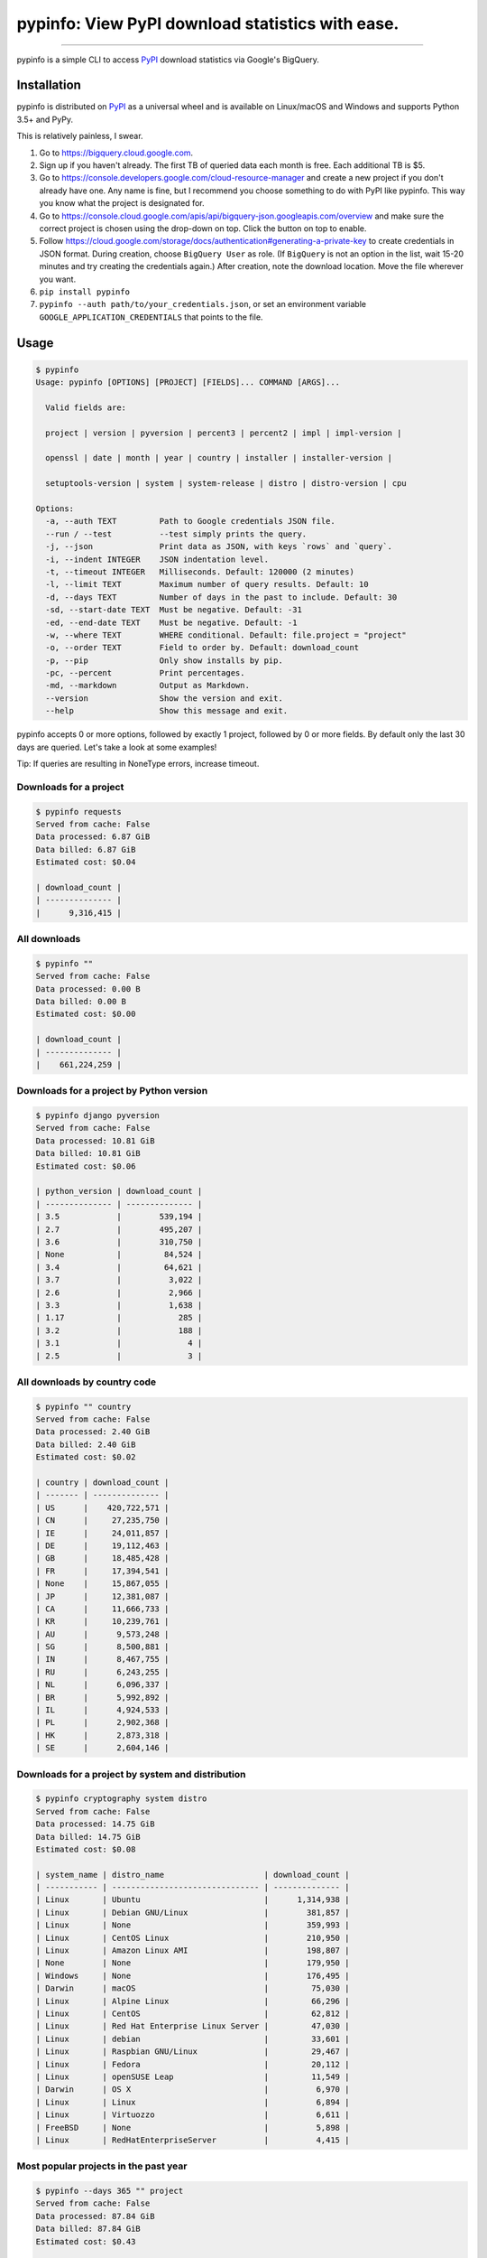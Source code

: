 pypinfo: View PyPI download statistics with ease.
=================================================

.. image:: https://img.shields.io/pypi/v/pypinfo.svg?style=flat-square
    :target: https://pypi.org/project/pypinfo

.. image:: https://img.shields.io/pypi/pyversions/pypinfo.svg?style=flat-square
    :target: https://pypi.org/project/pypinfo

.. image:: https://img.shields.io/badge/license-MIT-blue.svg?style=flat-square
    :target: https://en.wikipedia.org/wiki/MIT_License

-----

pypinfo is a simple CLI to access `PyPI`_ download statistics via Google's BigQuery.

Installation
------------

pypinfo is distributed on `PyPI`_ as a universal wheel and is available on
Linux/macOS and Windows and supports Python 3.5+ and PyPy.

This is relatively painless, I swear.

1. Go to `<https://bigquery.cloud.google.com>`_.
2. Sign up if you haven't already. The first TB of queried data each month
   is free. Each additional TB is $5.
3. Go to `<https://console.developers.google.com/cloud-resource-manager>`_ and
   create a new project if you don't already have one. Any name is fine, but I
   recommend you choose something to do with PyPI like pypinfo. This way you
   know what the project is designated for.
4. Go to `<https://console.cloud.google.com/apis/api/bigquery-json.googleapis.com/overview>`_
   and make sure the correct project is chosen using the drop-down on top. Click
   the button on top to enable.
5. Follow `<https://cloud.google.com/storage/docs/authentication#generating-a-private-key>`_
   to create credentials in JSON format. During creation, choose ``BigQuery User`` as role.
   (If ``BigQuery`` is not an option in the list, wait 15-20 minutes and try creating
   the credentials again.) After creation, note the download location. Move the file
   wherever you want.
6. ``pip install pypinfo``
7. ``pypinfo --auth path/to/your_credentials.json``, or set an environment variable
   ``GOOGLE_APPLICATION_CREDENTIALS`` that points to the file.

Usage
-----

.. code-block:: bash

    $ pypinfo
    Usage: pypinfo [OPTIONS] [PROJECT] [FIELDS]... COMMAND [ARGS]...

      Valid fields are:

      project | version | pyversion | percent3 | percent2 | impl | impl-version |

      openssl | date | month | year | country | installer | installer-version |

      setuptools-version | system | system-release | distro | distro-version | cpu

    Options:
      -a, --auth TEXT         Path to Google credentials JSON file.
      --run / --test          --test simply prints the query.
      -j, --json              Print data as JSON, with keys `rows` and `query`.
      -i, --indent INTEGER    JSON indentation level.
      -t, --timeout INTEGER   Milliseconds. Default: 120000 (2 minutes)
      -l, --limit TEXT        Maximum number of query results. Default: 10
      -d, --days TEXT         Number of days in the past to include. Default: 30
      -sd, --start-date TEXT  Must be negative. Default: -31
      -ed, --end-date TEXT    Must be negative. Default: -1
      -w, --where TEXT        WHERE conditional. Default: file.project = "project"
      -o, --order TEXT        Field to order by. Default: download_count
      -p, --pip               Only show installs by pip.
      -pc, --percent          Print percentages.
      -md, --markdown         Output as Markdown.
      --version               Show the version and exit.
      --help                  Show this message and exit.

pypinfo accepts 0 or more options, followed by exactly 1 project, followed by
0 or more fields. By default only the last 30 days are queried. Let's take a
look at some examples!

Tip: If queries are resulting in NoneType errors, increase timeout.

Downloads for a project
^^^^^^^^^^^^^^^^^^^^^^^

.. code-block:: bash

    $ pypinfo requests
    Served from cache: False
    Data processed: 6.87 GiB
    Data billed: 6.87 GiB
    Estimated cost: $0.04

    | download_count |
    | -------------- |
    |      9,316,415 |

All downloads
^^^^^^^^^^^^^

.. code-block:: bash

    $ pypinfo ""
    Served from cache: False
    Data processed: 0.00 B
    Data billed: 0.00 B
    Estimated cost: $0.00

    | download_count |
    | -------------- |
    |    661,224,259 |

Downloads for a project by Python version
^^^^^^^^^^^^^^^^^^^^^^^^^^^^^^^^^^^^^^^^^

.. code-block:: bash

    $ pypinfo django pyversion
    Served from cache: False
    Data processed: 10.81 GiB
    Data billed: 10.81 GiB
    Estimated cost: $0.06

    | python_version | download_count |
    | -------------- | -------------- |
    | 3.5            |        539,194 |
    | 2.7            |        495,207 |
    | 3.6            |        310,750 |
    | None           |         84,524 |
    | 3.4            |         64,621 |
    | 3.7            |          3,022 |
    | 2.6            |          2,966 |
    | 3.3            |          1,638 |
    | 1.17           |            285 |
    | 3.2            |            188 |
    | 3.1            |              4 |
    | 2.5            |              3 |

All downloads by country code
^^^^^^^^^^^^^^^^^^^^^^^^^^^^^

.. code-block:: bash

    $ pypinfo "" country
    Served from cache: False
    Data processed: 2.40 GiB
    Data billed: 2.40 GiB
    Estimated cost: $0.02

    | country | download_count |
    | ------- | -------------- |
    | US      |    420,722,571 |
    | CN      |     27,235,750 |
    | IE      |     24,011,857 |
    | DE      |     19,112,463 |
    | GB      |     18,485,428 |
    | FR      |     17,394,541 |
    | None    |     15,867,055 |
    | JP      |     12,381,087 |
    | CA      |     11,666,733 |
    | KR      |     10,239,761 |
    | AU      |      9,573,248 |
    | SG      |      8,500,881 |
    | IN      |      8,467,755 |
    | RU      |      6,243,255 |
    | NL      |      6,096,337 |
    | BR      |      5,992,892 |
    | IL      |      4,924,533 |
    | PL      |      2,902,368 |
    | HK      |      2,873,318 |
    | SE      |      2,604,146 |

Downloads for a project by system and distribution
^^^^^^^^^^^^^^^^^^^^^^^^^^^^^^^^^^^^^^^^^^^^^^^^^^

.. code-block:: bash

    $ pypinfo cryptography system distro
    Served from cache: False
    Data processed: 14.75 GiB
    Data billed: 14.75 GiB
    Estimated cost: $0.08

    | system_name | distro_name                     | download_count |
    | ----------- | ------------------------------- | -------------- |
    | Linux       | Ubuntu                          |      1,314,938 |
    | Linux       | Debian GNU/Linux                |        381,857 |
    | Linux       | None                            |        359,993 |
    | Linux       | CentOS Linux                    |        210,950 |
    | Linux       | Amazon Linux AMI                |        198,807 |
    | None        | None                            |        179,950 |
    | Windows     | None                            |        176,495 |
    | Darwin      | macOS                           |         75,030 |
    | Linux       | Alpine Linux                    |         66,296 |
    | Linux       | CentOS                          |         62,812 |
    | Linux       | Red Hat Enterprise Linux Server |         47,030 |
    | Linux       | debian                          |         33,601 |
    | Linux       | Raspbian GNU/Linux              |         29,467 |
    | Linux       | Fedora                          |         20,112 |
    | Linux       | openSUSE Leap                   |         11,549 |
    | Darwin      | OS X                            |          6,970 |
    | Linux       | Linux                           |          6,894 |
    | Linux       | Virtuozzo                       |          6,611 |
    | FreeBSD     | None                            |          5,898 |
    | Linux       | RedHatEnterpriseServer          |          4,415 |

Most popular projects in the past year
^^^^^^^^^^^^^^^^^^^^^^^^^^^^^^^^^^^^^^

.. code-block:: bash

    $ pypinfo --days 365 "" project
    Served from cache: False
    Data processed: 87.84 GiB
    Data billed: 87.84 GiB
    Estimated cost: $0.43

    | project         | download_count |
    | --------------- | -------------- |
    | simplejson      |    267,459,163 |
    | six             |    213,697,561 |
    | setuptools      |    164,144,954 |
    | botocore        |    162,843,025 |
    | python-dateutil |    159,786,908 |
    | pip             |    155,164,096 |
    | pyasn1          |    142,647,378 |
    | requests        |    141,811,313 |
    | docutils        |    136,073,108 |
    | pyyaml          |    127,183,654 |
    | jmespath        |    126,997,657 |
    | s3transfer      |    123,275,444 |
    | futures         |    121,993,875 |
    | awscli          |    119,512,669 |
    | rsa             |    112,884,251 |
    | colorama        |    107,995,099 |
    | idna            |     79,363,400 |
    | wheel           |     79,098,241 |
    | selenium        |     72,291,821 |
    | awscli-cwlogs   |     69,708,863 |

Percentage of Python 3 downloads of the top 100 projects in the past year
^^^^^^^^^^^^^^^^^^^^^^^^^^^^^^^^^^^^^^^^^^^^^^^^^^^^^^^^^^^^^^^^^^^^^^^^^

Let's use ``--test`` to only see the query instead of sending it.

.. code-block:: bash

    $ pypinfo --test --days 365 --limit 100 "" project percent3
    SELECT
      file.project as project,
      ROUND(100 * SUM(CASE WHEN REGEXP_EXTRACT(details.python, r"^([^\.]+)") = "3" THEN 1 ELSE 0 END) / COUNT(*), 1) as percent_3,
      COUNT(*) as download_count,
    FROM
      TABLE_DATE_RANGE(
        [the-psf:pypi.downloads],
        DATE_ADD(CURRENT_TIMESTAMP(), -366, "day"),
        DATE_ADD(CURRENT_TIMESTAMP(), -1, "day")
      )
    GROUP BY
      project,
    ORDER BY
      download_count DESC
    LIMIT 100

Credits
-------

- `Donald Stufft <https://github.com/dstufft>`_ for maintaining `PyPI`_ all
  these years.
- `Google <https://github.com/google>`_ for donating BigQuery capacity to
  `PyPI`_.
- `Paul Kehrer <https://github.com/reaperhulk>`_ for his
  `awesome blog post <https://langui.sh/2016/12/09/data-driven-decisions>`_.

Changelog
---------

Important changes are emphasized.

13.0.0
^^^^^^

- Added ``last_update`` JSON key, which is a UTC timestamp.

12.0.0
^^^^^^

- **Breaking:** JSON output is now a mapping with keys ``rows``, which is all the
  data that was previously outputted, and ``query``, which is relevant metadata.
- Increased the resolution of percentages.

11.0.0
^^^^^^

- Fixed JSON output.

10.0.0
^^^^^^

- Fixed custom field ordering.

9.0.0
^^^^^

- Added new BigQuery usage stats.
- Lowered the default number of results to ``10`` from ``20``.
- Updated examples.
- Fixed table formatting regression.

8.0.0
^^^^^

- Updated ``google-cloud-bigquery`` dependency.

7.0.0
^^^^^

- Output table is now in Markdown format for easy copying to GitHub issues and PRs.

6.0.0
^^^^^

- Updated ``google-cloud-bigquery`` dependency.

5.0.0
^^^^^

- Numeric output (non-json) is now prettier (thanks `hugovk <https://github.com/hugovk>`_)
- You can now filter results for only pip installs with the ``--pip`` flag
  (thanks `hugovk <https://github.com/hugovk>`_)

4.0.0
^^^^^

- ``--order`` now works with all fields (thanks `Brian Skinn <https://github.com/bskinn>`_)
- Updated installation docs (thanks `Brian Skinn <https://github.com/bskinn>`_)

3.0.1
^^^^^

- Fix: project names are now normalized to adhere to
  `PEP 503 <https://www.python.org/dev/peps/pep-0503>`_.

3.0.0
^^^^^

- **Breaking:** ``--json`` option is now just a flag and prints output as prettified JSON.

2.0.0
^^^^^

- Added ``--json`` path option.

1.0.0
^^^^^

- Initial release

.. _PyPI: https://pypi.org


